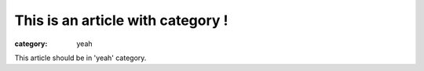 This is an article with category !
##################################

:category: yeah

This article should be in 'yeah' category.
